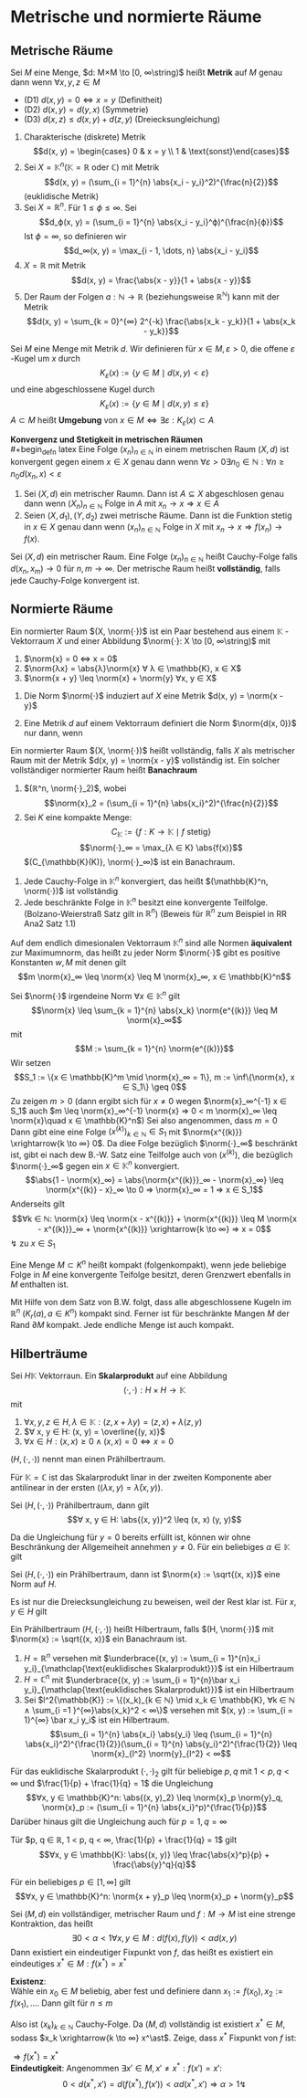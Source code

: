 * Metrische und normierte Räume
** Metrische Räume
   #+begin_defn latex
   Sei $M$ eine Menge, $d: M×M \to [0, ∞\string)$ heißt *Metrik* auf $M$ genau dann wenn $∀x, y, z ∈ M$
   - (D1) $d(x, y) = 0 ⇔ x = y$ \hfill (Definitheit)
   - (D2) $d(x, y) = d(y, x)$ \hfill (Symmetrie)
   - (D3) $d(x, z) \leq d(x, y) + d(z, y)$ \hfill (Dreiecksungleichung)
   #+end_defn
   #+begin_ex latex
   1. Charakterische (diskrete) Metrik
	  \[d(x, y) = \begin{cases} 0 & x = y \\ 1 & \text{sonst}\end{cases}\]
   2. Sei $X = \mathbb{K}^n (\mathbb{K} = ℝ\text{ oder } ℂ)$ mit Metrik
	  \[d(x, y) = (\sum_{i = 1}^{n} \abs{x_i - y_i}^2)^{\frac{n}{2}}\]
	  (euklidische Metrik)
   3. Sei $X = ℝ^n$. Für $1 \leq ϕ \leq ∞$. Sei
	  \[d_ϕ(x, y) = (\sum_{i = 1}^{n} \abs{x_i - y_i}^ϕ)^{\frac{n}{ϕ}}\]
	  Ist $ϕ = ∞$, so definieren wir
	  \[d_∞(x, y) = \max_{i - 1, \dots, n} \abs{x_i - y_i}\]
   4. $X = ℝ$ mit Metrik
	  \[d(x, y) = \frac{\abs{x - y}}{1 + \abs{x - y}}\]
   5. Der Raum der Folgen $a: ℕ \to ℝ$ (beziehungsweise $ℝ^ℕ$) kann mit der Metrik
	  \[d(x, y) = \sum_{k = 0}^{∞} 2^{-k} \frac{\abs{x_k - y_k}}{1 + \abs{x_k - y_k}}\]
   #+end_ex
   #+begin_defn latex
   Sei $M$ eine Menge mit Metrik $d$. Wir definieren für $x ∈ M, ε > 0$, die offene $ε$ -Kugel um $x$ durch
   \[K_ε(x):=\{y ∈ M \mid d(x, y) < ε\}\]
   und eine abgeschlossene Kugel durch
   \[K_ε(x):=\{y ∈ M \mid d(x, y) \leq ε\}\]
   $A ⊂ M$ heißt *Umgebung* von $x ∈ M ⇔ ∃ε: K_ε(x) ⊂ A$
   #+end_defn
   *Konvergenz und Stetigkeit in metrischen Räumen* \\
   #+begin_defn latex
   Eine Folge $(x_n)_{n ∈ ℕ}$ in einem  metrischen Raum $(X, d)$ ist konvergent gegen einem $x ∈ X$ genau dann wenn $∀ε > 0 ∃n_0 ∈ ℕ: ∀n \geq n_0 d(x_n, x) < ε$
   #+end_defn
   #+begin_thm latex
   1. Sei $(X, d)$ ein metrischer Raumn. Dann ist $A ⊆ X$ abgeschlosen genau dann wenn $(X_n)_{n ∈ ℕ}$ Folge in $A$ mit $x_n \to x ⇒ x ∈ A$
   2. Seien $(X, d_1), (Y, d_2)$ zwei metrische Räume. Dann ist die Funktion stetig in $x ∈ X$ genau dann wenn $(x_n)_{n ∈ ℕ}$ Folge in $X$ mit $x_n \to x ⇒ f(x_n) \to f(x)$.
   #+end_thm
   #+ATTR_LATEX: :options [(Cauchy Folgen und Vollständigkeit)]
   #+begin_defn latex
   Sei $(X, d)$ ein metrischer Raum. Eine Folge $(x_n)_{n ∈ ℕ}$ heißt Cauchy-Folge falls $d(x_n, x_m) \to 0$ für $n, m \to ∞$.
   Der metrische Raum heißt *vollständig*, falls jede Cauchy-Folge konvergent ist.
   #+end_defn
** Normierte Räume
   #+begin_defn latex
   Ein normierter Raum $(X, \norm{·})$ ist ein Paar bestehend aus einem $\mathbb{K}$ -Vektorraum $X$ und einer Abbildung $\norm{·}: X \to [0, ∞\string)$ mit
   1. $\norm{x} = 0 ⇔ x = 0$
   2. $\norm{λx} = \abs{λ}\norm{x} ∀ λ ∈ \mathbb{K}, x ∈ X$
   3. $\norm{x + y} \leq \norm{x} + \norm{y} ∀x, y ∈ X$
   #+end_defn
   #+begin_remark latex
   1. Die Norm $\norm{·}$ induziert auf $X$ eine Metrik $d(x, y) = \norm{x - y}$
   2. Eine Metrik $d$ auf einem Vektorraum definiert die Norm $\norm{d(x, 0)}$ nur dann, wenn
	  \begin{align*}
	  ∀ λ ∈ \mathbb{K} ∀ x, y, z ∈ X: d(λ x, λ y) = \abs{λ}d(x, y) \tag{Homagenität} \\
	  d(x + z, y + z) = d(x, y) \tag{Translationsinvarianz}
      \end{align*}
   #+end_remark
   #+ATTR_LATEX: :options [Banachraum]
   #+begin_defn latex
   Ein normierter Raum $(X, \norm{·})$ heißt vollständig, falls $X$ als metrischer Raum mit der Metrik $d(x, y) = \norm{x - y}$ vollständig ist.
   Ein solcher vollständiger normierter Raum heißt *Banachraum*
   #+end_defn
   #+begin_ex latex
   1. $(ℝ^n, \norm{·}_2)$, wobei \[\norm{x}_2 = (\sum_{i = 1}^{n} \abs{x_i}^2)^{\frac{n}{2}}\]
   2. Sei $K$ eine kompakte Menge:
	  \[C_{\mathbb{K}} := \{f: K \to \mathbb{K} \mid f \text{ stetig}\}\]
	  \[\norm{·}_∞ = \max_{λ ∈ K} \abs{f(x)}\]
	  $(C_{\mathbb{K}(K)}, \norm{·}_∞)$ ist ein Banachraum.
   #+end_ex
   #+begin_remark latex
   1. Jede Cauchy-Folge in $\mathbb{K}^n$ konvergiert, das heißt $(\mathbb{K}^n, \norm{·})$ ist vollständig
   2. Jede beschränkte Folge in $\mathbb{K}^n$ besitzt eine konvergente Teilfolge. (Bolzano-Weierstraß Satz gilt in $ℝ^n$) (Beweis für $ℝ^n$ zum Beispiel in RR Ana2 Satz 1.1)
   #+end_remark
   #+ATTR_LATEX: :options [Äquivalenz von Normen]
   #+begin_thm latex
   Auf dem endlich dimesionalen Vektorraum $\mathbb{K}^n$ sind alle Normen *äquivalent* zur Maximumnorm, das heißt zu jeder Norm $\norm{·}$ gibt es positive Konstanten $w, M$ mit denen gilt
   \[m \norm{x}_∞ \leq \norm{x} \leq M \norm{x}_∞, x ∈ \mathbb{K}^n\]
   #+end_thm
   #+begin_proof latex
   Sei $\norm{·}$ irgendeine Norm $∀ x ∈ \mathbb{K}^n$ gilt
   \[\norm{x} \leq \sum_{k = 1}^{n} \abs{x_k} \norm{e^{(k)}} \leq M \norm{x}_∞\]
   mit
   \[M := \sum_{k = 1}^{n} \norm{e^{(k)}}\]
   Wir setzen
   \[S_1 := \{x ∈ \mathbb{K}^m \mid \norm{x}_∞ = 1\}, m := \inf\{\norm{x}, x ∈ S_1\} \geq 0\]
   Zu zeigen $m > 0$ (dann ergibt sich für $x \neq 0$ wegen $\norm{x}_∞^{-1} x ∈ S_1$ auch $m \leq \norm{x}_∞^{-1} \norm{x} ⇒ 0 < m \norm{x}_∞ \leq \norm{x}\quad x ∈ \mathbb{K}^n$)
   Sei also angenommen, dass $m = 0$ \\
   Dann gibt eine eine Folge $(x^{(k)})_{k ∈ ℕ} ∈ S_1$ mit $\norm{x^{(k)}} \xrightarrow{k \to ∞} 0$. Da diee Folge bezüglich $\norm{·}_∞$ beschränkt ist, gibt ei nach dew B.-W. Satz
   eine Teilfolge auch von $(x^{(k)})$, die bezüglich $\norm{·}_∞$ gegen ein $x ∈ \mathbb{K}^n$ konvergiert.
   \[\abs{1 - \norm{x}_∞} = \abs{\norm{x^{(k)}}_∞ - \norm{x}_∞} \leq \norm{x^{(k)} - x}_∞ \to 0 ⇒ \norm{x}_∞ = 1 ⇒ x ∈ S_1\]
   Anderseits gilt \[∀k ∈ ℕ: \norm{x} \leq \norm{x - x^{(k)}} + \norm{x^{(k)}} \leq M \norm{x - x^{(k)}}_∞ + \norm{x^{(k)}} \xrightarrow{k \to ∞} ⇒ x = 0\]
   \lightning zu $x ∈ S_1$
   #+end_proof
   #+begin_defn latex
   Eine Menge $M ⊂ K^n$ heißt kompakt (folgenkompakt), wenn jede beliebige Folge in $M$ eine konvergente Teifolge besitzt, deren Grenzwert ebenfalls in $M$ enthalten ist.
   #+end_defn
   #+begin_ex latex
   Mit Hilfe von dem Satz von B.W. folgt, dass alle abgeschlossene Kugeln im $ℝ^n$ ($K_r(a), a ∈ K^n$) kompakt sind. Ferner ist für beschränkte Mangen $M$ der Rand $\partial M$ kompakt.
   Jede endliche Menge ist auch kompakt.
   #+end_ex
** Hilberträume
   #+begin_defn latex
   Sei $H \mathbb{K}$ Vektorraun. Ein *Skalarprodukt* auf eine Abbildung
   \[(·,·): H × H \to \mathbb{K}\]
   mit
   1. $∀ x, y, z ∈ H, λ ∈ \mathbb{K}: (z, x + λ y) = (z, x) + λ(z, y)$
   2. $∀ x, y ∈ H: (x, y) = \overline{(y, x)}$
   3. $∀ x ∈ H: (x, x) \geq 0 ∧ (x, x) = 0 ⇔ x = 0$
   $(H, (·,·))$ nennt man einen Prähilbertraum.
   #+end_defn
   #+begin_remark latex
   Für $\mathbb{K} = ℂ$ ist das Skalarprodukt linar in der zweiten Komponente aber antilinear in der ersten ($(λ x, y) = \bar λ (x, y)$).
   #+end_remark
   #+ATTR_LATEX: :options [Cauchy-Schwarz Ungleichung]
   #+begin_lemma latex
   Sei $(H, (·, ·))$ Prähilbertraum, dann gilt
   \[∀ x, y ∈ H: \abs{(x, y)}^2 \leq (x, x) (y, y)\]
   #+end_lemma
   #+begin_proof latex
   Da die Ungleichung für $y = 0$ bereits erfüllt ist, können wir ohne Beschränkung der Allgemeiheit annehmen $y \neq 0$.
   Für ein beliebiges $α ∈ \mathbb{K}$ gilt
   \begin{align*}
   0 &\leq (x + α y, x + α y) = (x, x) + \bar α (y, x) + α (x, y) + α \bar α (y, y) \\
   \intertext{Setze nun $α := -(x, y)(y, y)^{-1}$}
   &= (x, x) - \overline{(x, y)}(y, y)^{-1} - (x, y)(y, y)^{-1}(x, y) - \abs{(x, y)^2}(y, y)^{-1} \\
   &= (x, x) - \underbrace{((y, x)(y, x) + (x, y)(x, y))(y, y)^{-1} }_{> 0} - \abs{(x, y)}^2(y, y)^{-1} \\
   &\leq (x, x) - \abs{(x, y)}^2 (y, y)^{-1} \\
   &⇔ \abs{(x, y)}^2 \leq (x, x)(y, y)
   \end{align*}
   #+end_proof
   #+begin_korollar latex
   Sei $(H, (·, ·))$ ein Prähilbertraum, dann ist $\norm{x} := \sqrt{(x, x)}$ eine Norm auf $H$.
   #+end_korollar
   #+begin_proof latex
   Es ist nur die Dreiecksungleichung zu beweisen, weil der Rest klar ist.
   Für $x, y ∈ H$ gilt
   \begin{align*}
   \norm{x + y}^2 &= \norm{x}^2 + \norm{y}^2 + 2\Re(x, y) \leq \norm{x}^2 + \norm{y}^2 + 2\abs{(x,y )} \leq \norm{x}^2 + \norm{y}^2 + 2 \norm{x}\norm{y} \\
   &= (\norm{x} + \norm{y})^2
   \end{align*}
   #+end_proof
   #+begin_defn latex
   Ein Prähilbertraum $(H, (·, ·))$ heißt Hilbertraum, falls $(H, \norm{·})$ mit $\norm{x} := \sqrt{(x, x)}$ ein Banachraum ist.
   #+end_defn
   #+begin_ex latex
   1. $H = ℝ^n$ versehen mit $\underbrace{(x, y) := \sum_{i = 1}^{n}x_i y_i}_{\mathclap{\text{euklidisches Skalarprodukt}}}$ ist ein Hilbertraum
   2. $H = ℂ^n$ mit $\underbrace{(x, y) := \sum_{i = 1}^{n}\bar x_i y_i}_{\mathclap{\text{euklidisches Skalarprodukt}}}$ ist ein Hilbertraum
   3. Sei $l^2{\mathbb{K}} := \{(x_k)_{k ∈ ℕ} \mid x_k ∈ \mathbb{K}, ∀k ∈ ℕ ∧ \sum_{i =1 }^{∞}\abs{x_k}^2 < ∞\}$
	  versehen mit $(x, y) := \sum_{i = 1}^{∞} \bar x_i y_i$ ist ein Hilbertraum.
	  \[\sum_{i = 1}^{n} \abs{x_i} \abs{y_i} \leq (\sum_{i = 1}^{n} \abs{x_i}^2)^{\frac{1}{2}}(\sum_{i = 1}^{n} \abs{y_i}^2)^{\frac{1}{2}} \leq \norm{x}_{l^2} \norm{y}_{l^2} < ∞\]
   #+end_ex
   #+ATTR_LATEX: :options [Höller-Ungleichung]
   #+begin_lemma latex
   Für das euklidische Skalarprodukt $(·,·)_2$ gilt für beliebige $p, q$ mit $1 < p, q < ∞$ und $\frac{1}{p} + \frac{1}{q} = 1$ die Ungleichung
   \[∀x, y ∈ \mathbb{K}^n: \abs{(x, y)_2} \leq \norm{x}_p \norm{y}_q, \norm{x}_p := (\sum_{i = 1}^{n} \abs{x_i}^p)^{\frac{1}{p}}\]
   Darüber hinaus gilt die Ungleichung auch für $p = 1, q = ∞$
   #+end_lemma
   #+ATTR_LATEX: :options [Young'sche Ungleichung]
   #+begin_lemma latex
   Tür $p, q ∈ ℝ, 1 < p, q < ∞, \frac{1}{p} + \frac{1}{q} = 1$ gilt
   \[∀x, y ∈ \mathbb{K}: \abs{(x, y)} \leq \frac{\abs{x}^p}{p} + \frac{\abs{y}^q}{q}\]
   #+end_lemma
   #+ATTR_LATEX: :options [Minkowski-Ungleichung]
   #+begin_lemma latex
   Für ein beliebiges $p ∈ [1, ∞]$ gilt
   \[∀x, y ∈ \mathbb{K}^n: \norm{x + y}_p \leq \norm{x}_p + \norm{y}_p\]
   #+end_lemma
   #+ATTR_LATEX: :options [Banachscher Fixpunktsatz]
   #+begin_thm latex
   Sei $(M, d)$ ein vollständiger, metrischer Raum und $f: M \to M$ ist eine strenge Kontraktion, das heißt
   \[∃ 0 < α < 1 ∀x, y ∈ M: d(f(x), f(y)) < α d(x, y)\]
   Dann	existiert ein eindeutiger Fixpunkt von $f$, das heißt es existiert ein eindeutiges $x^\ast ∈ M: f(x^\ast) = x^\ast$
   #+end_thm
   #+begin_proof latex
   *Existenz*: \\
   Wähle ein $x_0 ∈ M$ beliebig, aber fest und definiere dann $x_1 := f(x_0), x_2 := f(x_1), \dots$. Dann gilt für $n \leq m$
   \begin{align*}
   d(x_n, x_m) &= d(f(x_{n - 1}), f(x_{m - 1})) < α d(x_{n - 1}, x_{m - 1}) \\
   &= α d(f(x_{n - 2}), f(x_{m - 2})) < \dots < α^n d(x_0, x_{m - n}) \\
   \intertext{Nun gilt aber}
   d(x_0, x_{m - n}) &\leq d(x_0, x_1) + d(x_1, x_2) + \dots + d(x_{m - n -1}, x_{m - n}) \\
   &\leq d(x_0, x_1) + α d(x_0, x_1) + \dots + a^{m - n - 1} d(x_0, x_1) \\
   &= d(x_0, x_1) \sum_{i = 0}^{m - n - 1} α^i \leq d(x_0, x_1) \sum_{i = 0}^{∞} α^i \\
   &= \frac{d(x_0, x_1)}{1 - α} < ∞ \\
   ⇒ d(x_n, x_m) &\leq \frac{α^n}{1 - α} d(x_0, x_1)
   \end{align*}
   Also ist $(x_k)_{k ∈ ℕ}$ Cauchy-Folge. Da $(M, d)$ vollständig ist existiert $x^\ast ∈ M$, sodass $x_k \xrightarrow{k \to ∞} x^\ast$. Zeige, dass $x^\ast$ Fixpunkt von $f$ ist:
   \begin{align*}
   0 \leq d(x^\ast, f(x^\ast)) &\leq d(x^\ast, x_k) + d(x_k, f(x^\ast)) \\
   &\leq d(x^\ast, x_k) + α d(x_{k - 1}, x^\ast) \xrightarrow{k \to ∞} 0
   \end{align*}
   $⇒ f(x^\ast) = x^\ast$ \\
   *Eindeutigkeit*: Angenommen $∃ x' ∈ M, x' \neq x^\ast: f(x') = x'$:
   \[0 < d(x^\ast, x') = d(f(x^\ast), f(x')) < α d(x^{\ast}, x') ⇒ α > 1 \lightning\]
   #+end_proof
